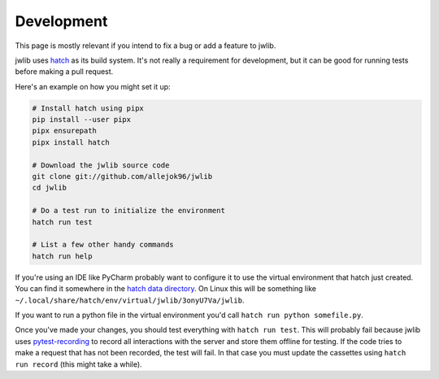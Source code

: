 ===========
Development
===========

This page is mostly relevant if you intend to fix a bug or add a feature to jwlib.

jwlib uses `hatch`_ as its build system. It's not really a requirement for development,
but it can be good for running tests before making a pull request.

Here's an example on how you might set it up:

.. code-block:: console

    # Install hatch using pipx
    pip install --user pipx
    pipx ensurepath
    pipx install hatch

    # Download the jwlib source code
    git clone git://github.com/allejok96/jwlib
    cd jwlib

    # Do a test run to initialize the environment
    hatch run test

    # List a few other handy commands
    hatch run help

If you're using an IDE like PyCharm probably want to configure it to use the virtual environment that hatch just
created. You can find it somewhere in the `hatch data directory`_.  On Linux this will be something like
``~/.local/share/hatch/env/virtual/jwlib/3onyU7Va/jwlib``.

If you want to run a python file in the virtual environment you'd call ``hatch run python somefile.py``.

Once you've made your changes, you should test everything with ``hatch run test``.
This will probably fail because jwlib uses `pytest-recording`_ to record all interactions with the server and
store them offline for testing. If the code tries to make a request that has not been recorded, the test will fail.
In that case you must update the cassettes using ``hatch run record`` (this might take a while).

.. _hatch: https://hatch.pypa.io/dev/install
.. _hatch data directory: https://hatch.pypa.io/dev/config/hatch/#data
.. _pytest-recording: https://github.com/kiwicom/pytest-recording